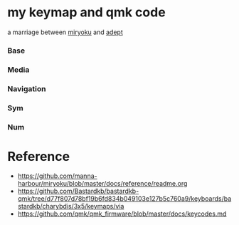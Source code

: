 * my keymap and qmk code
a marriage between [[https://github.com/manna-harbour/miryoku][miryoku]] and [[https://github.com/Apsu/Adept][adept]]

[[./reiryoku.svg]]

*** Base

[[./data/layers/base.png]]

*** Media
[[./data/layers/media.png]]
*** Navigation
[[./data/layers/nav.png]]
*** Sym
[[./data/layers/sym.png]]
*** Num
[[./data/layers/num.png]]


* Reference
- https://github.com/manna-harbour/miryoku/blob/master/docs/reference/readme.org
- https://github.com/Bastardkb/bastardkb-qmk/tree/d77f807d78bf19b6fd834b049103e127b5c760a9/keyboards/bastardkb/charybdis/3x5/keymaps/via
- https://github.com/qmk/qmk_firmware/blob/master/docs/keycodes.md
